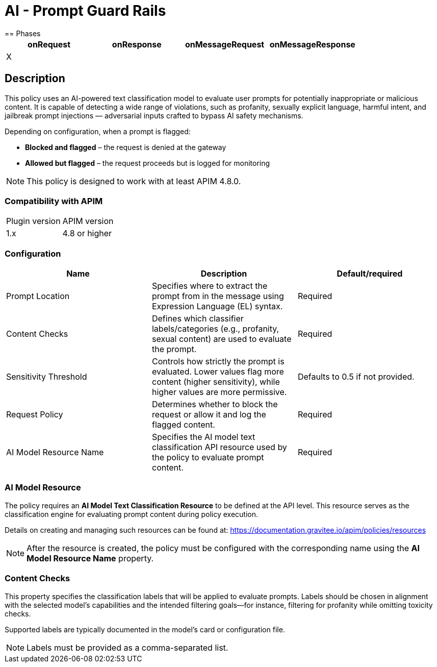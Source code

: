 = AI - Prompt Guard Rails
== Phases

[cols="4*", options="header"]
|===
^|onRequest
^|onResponse
^|onMessageRequest
^|onMessageResponse

^.^| X
^.^|
^.^|
^.^|
|===


== Description

This policy uses an AI-powered text classification model to evaluate user prompts for potentially inappropriate or malicious content. It is capable of detecting a wide range of violations, such as profanity, sexually explicit language, harmful intent, and jailbreak prompt injections — adversarial inputs crafted to bypass AI safety mechanisms.

Depending on configuration, when a prompt is flagged:

* **Blocked and flagged** – the request is denied at the gateway
* **Allowed but flagged** – the request proceeds but is logged for monitoring

NOTE: This policy is designed to work with at least APIM 4.8.0.

=== Compatibility with APIM
|===
| Plugin version | APIM version
| 1.x | 4.8 or higher
|===

=== Configuration
[cols="3*", options=header]
|===
^| Name
^| Description
^| Default/required

.^| Prompt Location
.^| Specifies where to extract the prompt from in the message using Expression Language (EL) syntax.
^.^| Required

.^| Content Checks
.^| Defines which classifier labels/categories (e.g., profanity, sexual content) are used to evaluate the prompt.
^.^| Required

.^| Sensitivity Threshold
.^| Controls how strictly the prompt is evaluated. Lower values flag more content (higher sensitivity), while higher values are more permissive.
^.^| Defaults to 0.5 if not provided.

.^| Request Policy
.^| Determines whether to block the request or allow it and log the flagged content.
^.^| Required

.^| AI Model Resource Name
.^| Specifies the AI model text classification API resource used by the policy to evaluate prompt content.
^.^| Required
|===

=== AI Model Resource

The policy requires an **AI Model Text Classification Resource** to be defined at the API level. This resource serves as the classification engine for evaluating prompt content during policy execution.

Details on creating and managing such resources can be found at: https://documentation.gravitee.io/apim/policies/resources

NOTE: After the resource is created, the policy must be configured with the corresponding name using the **AI Model Resource Name** property.

=== Content Checks

This property specifies the classification labels that will be applied to evaluate prompts. Labels should be chosen in alignment with the selected model's capabilities and the intended filtering goals—for instance, filtering for profanity while omitting toxicity checks.

Supported labels are typically documented in the model’s card or configuration file.

NOTE: Labels must be provided as a comma-separated list.
